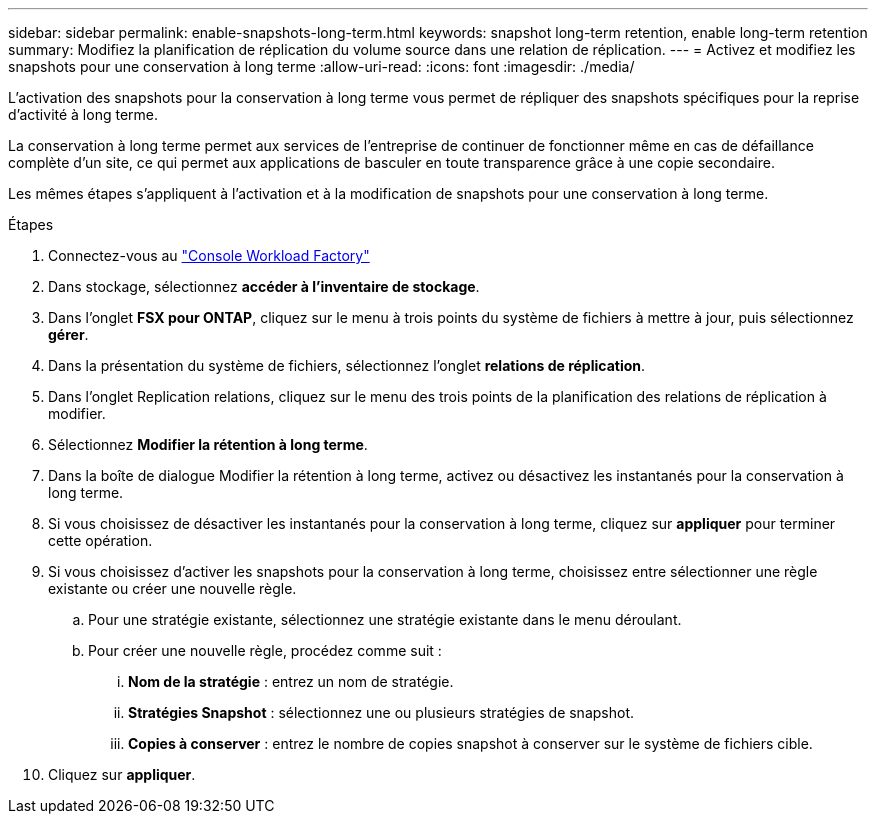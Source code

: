---
sidebar: sidebar 
permalink: enable-snapshots-long-term.html 
keywords: snapshot long-term retention, enable long-term retention 
summary: Modifiez la planification de réplication du volume source dans une relation de réplication. 
---
= Activez et modifiez les snapshots pour une conservation à long terme
:allow-uri-read: 
:icons: font
:imagesdir: ./media/


[role="lead"]
L'activation des snapshots pour la conservation à long terme vous permet de répliquer des snapshots spécifiques pour la reprise d'activité à long terme.

La conservation à long terme permet aux services de l'entreprise de continuer de fonctionner même en cas de défaillance complète d'un site, ce qui permet aux applications de basculer en toute transparence grâce à une copie secondaire.

Les mêmes étapes s'appliquent à l'activation et à la modification de snapshots pour une conservation à long terme.

.Étapes
. Connectez-vous au link:https://console.workloads.netapp.com/["Console Workload Factory"^]
. Dans stockage, sélectionnez *accéder à l'inventaire de stockage*.
. Dans l'onglet *FSX pour ONTAP*, cliquez sur le menu à trois points du système de fichiers à mettre à jour, puis sélectionnez *gérer*.
. Dans la présentation du système de fichiers, sélectionnez l'onglet *relations de réplication*.
. Dans l'onglet Replication relations, cliquez sur le menu des trois points de la planification des relations de réplication à modifier.
. Sélectionnez *Modifier la rétention à long terme*.
. Dans la boîte de dialogue Modifier la rétention à long terme, activez ou désactivez les instantanés pour la conservation à long terme.
. Si vous choisissez de désactiver les instantanés pour la conservation à long terme, cliquez sur *appliquer* pour terminer cette opération.
. Si vous choisissez d'activer les snapshots pour la conservation à long terme, choisissez entre sélectionner une règle existante ou créer une nouvelle règle.
+
.. Pour une stratégie existante, sélectionnez une stratégie existante dans le menu déroulant.
.. Pour créer une nouvelle règle, procédez comme suit :
+
... *Nom de la stratégie* : entrez un nom de stratégie.
... *Stratégies Snapshot* : sélectionnez une ou plusieurs stratégies de snapshot.
... *Copies à conserver* : entrez le nombre de copies snapshot à conserver sur le système de fichiers cible.




. Cliquez sur *appliquer*.

